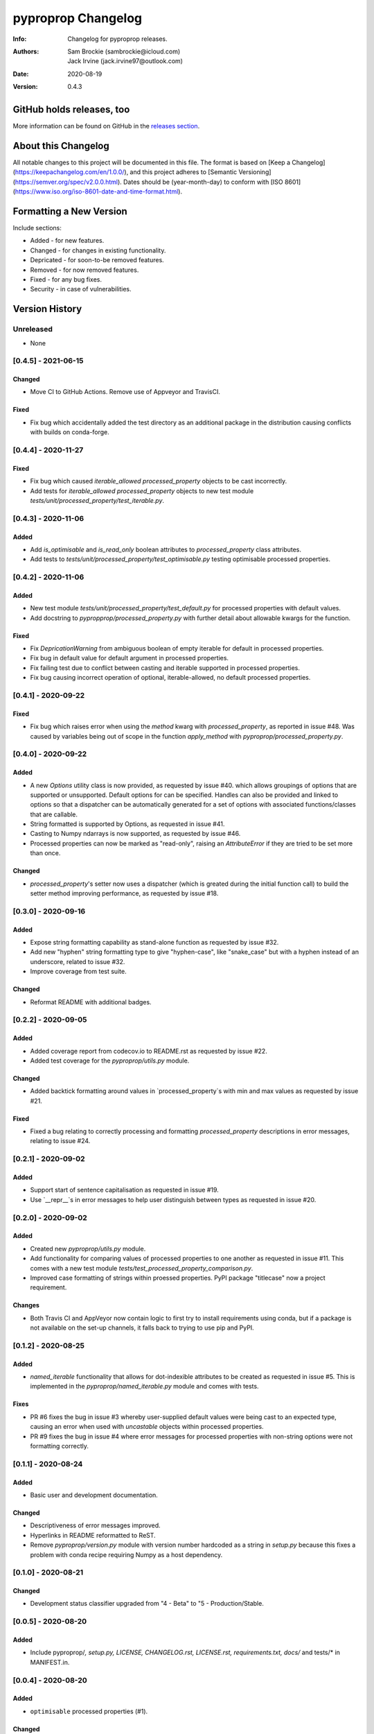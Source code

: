 *******************
pyproprop Changelog
*******************

:Info: Changelog for pyproprop releases.
:Authors: Sam Brockie (sambrockie@icloud.com), Jack Irvine (jack.irvine97@outlook.com)
:Date: 2020-08-19
:Version: 0.4.3

GitHub holds releases, too
==========================

More information can be found on GitHub in the `releases section
<https://github.com/brocksam/pyoproprop/releases>`_.

About this Changelog
====================

All notable changes to this project will be documented in this file. The format is based on [Keep a Changelog](https://keepachangelog.com/en/1.0.0/), and this project adheres to [Semantic Versioning](https://semver.org/spec/v2.0.0.html). Dates should be (year-month-day) to conform with [ISO 8601](https://www.iso.org/iso-8601-date-and-time-format.html).

Formatting a New Version
========================

Include sections:

- Added - for new features.
- Changed - for changes in existing functionality.
- Depricated - for soon-to-be removed features.
- Removed - for now removed features.
- Fixed - for any bug fixes.
- Security - in case of vulnerabilities.

Version History
===============

Unreleased
----------

- None

[0.4.5] - 2021-06-15
--------------------

Changed
~~~~~~~

- Move CI to GitHub Actions. Remove use of Appveyor and TravisCI.

Fixed
~~~~~

- Fix bug which accidentally added the test directory as an additional package in the distribution causing conflicts with builds on conda-forge.

[0.4.4] - 2020-11-27
--------------------

Fixed
~~~~~

- Fix bug which caused `iterable_allowed` `processed_property` objects to be cast incorrectly.
- Add tests for `iterable_allowed` `processed_property` objects to new test module `tests/unit/processed_property/test_iterable.py`.

[0.4.3] - 2020-11-06
--------------------

Added
~~~~~

- Add `is_optimisable` and `is_read_only` boolean attributes to `processed_property` class attributes.
- Add tests to `tests/unit/processed_property/test_optimisable.py` testing optimisable processed properties.

[0.4.2] - 2020-11-06
--------------------

Added
~~~~~

- New test module `tests/unit/processed_property/test_default.py` for processed properties with default values.
- Add docstring to `pypropprop/processed_property.py` with further detail about allowable kwargs for the function.

Fixed
~~~~~

- Fix `DepricationWarning` from ambiguous boolean of empty iterable for default in processed properties.
- Fix bug in default value for default argument in processed properties.
- Fix failing test due to conflict between casting and iterable supported in processed properties.
- Fix bug causing incorrect operation of optional, iterable-allowed, no default processed properties.


[0.4.1] - 2020-09-22
--------------------

Fixed
~~~~~

- Fix bug which raises error when using the `method` kwarg with `processed_property`, as reported in issue #48. Was caused by variables being out of scope in the function `apply_method` with `pyproprop/processed_property.py`.

[0.4.0] - 2020-09-22
--------------------

Added
~~~~~

- A new `Options` utility class is now provided, as requested by issue #40. which allows groupings of options that are supported or unsupported. Default options for can be specified. Handles can also be provided and linked to options so that a dispatcher can be automatically generated for a set of options with associated functions/classes that are callable.
- String formatted is supported by Options, as requested in issue #41.
- Casting to Numpy ndarrays is now supported, as requested by issue #46.
- Processed properties can now be marked as "read-only", raising an `AttributeError` if they are tried to be set more than once.

Changed
~~~~~~~

- `processed_property`'s setter now uses a dispatcher (which is greated during the initial function call) to build the setter method improving performance, as requested by issue #18.


[0.3.0] - 2020-09-16
--------------------

Added
~~~~~

- Expose string formatting capability as stand-alone function as requested by issue #32.
- Add new "hyphen" string formatting type to give "hyphen-case", like "snake_case" but with a hyphen instead of an underscore, related to issue #32.
- Improve coverage from test suite.

Changed
~~~~~~~

- Reformat README with additional badges.

[0.2.2] - 2020-09-05
--------------------

Added
~~~~~

- Added coverage report from codecov.io to README.rst as requested by issue #22.
- Added test coverage for the `pyproprop/utils.py` module.

Changed
~~~~~~~

- Added backtick formatting around values in `processed_property`s with min and max values as requested by issue #21.

Fixed
~~~~~

- Fixed a bug relating to correctly processing and formatting `processed_property` descriptions in error messages, relating to issue #24.

[0.2.1] - 2020-09-02
--------------------

Added
~~~~~

- Support start of sentence capitalisation as requested in issue #19.
- Use `__repr__`s in error messages to help user distinguish between types as requested in issue #20.

[0.2.0] - 2020-09-02
--------------------

Added
~~~~~

- Created new `pyproprop/utils.py` module.
- Add functionality for comparing values of processed properties to one another as requested in issue #11. This comes with a new test module `tests/test_processed_property_comparison.py`.
- Improved case formatting of strings within proessed properties. PyPI package "titlecase" now a project requirement.

Changes
~~~~~~~

- Both Travis CI and AppVeyor now contain logic to first try to install requirements using conda, but if a package is not available on the set-up channels, it falls back to trying to use pip and PyPI.

[0.1.2] - 2020-08-25
--------------------

Added
~~~~~

- `named_iterable` functionality that allows for dot-indexible attributes to be created as requested in issue #5. This is implemented in the `pyproprop/named_iterable.py` module and comes with tests.

Fixes
~~~~~

- PR #6 fixes the bug in issue #3 whereby user-supplied default values were being cast to an expected type, causing an error when used with `uncastable` objects within processed properties.
- PR #9 fixes the bug in issue #4 where error messages for processed properties with non-string options were not formatting correctly.

[0.1.1] - 2020-08-24
--------------------

Added
~~~~~

- Basic user and development documentation.

Changed
~~~~~~~

- Descriptiveness of error messages improved.
- Hyperlinks in README reformatted to ReST.
- Remove `pyproprop/version.py` module with version number hardcoded as a string in `setup.py` because this fixes a problem with conda recipe requiring Numpy as a host dependency.

[0.1.0] - 2020-08-21
--------------------

Changed
~~~~~~~

- Development status classifier upgraded from "4 - Beta" to "5 - Production/Stable.

[0.0.5] - 2020-08-20
--------------------

Added
~~~~~

- Include pyproprop/*, setup.py, LICENSE, CHANGELOG.rst, LICENSE.rst, requirements.txt, docs/* and tests/* in MANIFEST.in.

[0.0.4] - 2020-08-20
--------------------

Added
~~~~~

- ``optimisable`` processed properties (#1).

Changed
~~~~~~~

- Increase Python 3 usage to include older versions 3.6 and 3.7.

[0.0.3] - 2020-08-19
--------------------

Added
~~~~~

- Initial release to PyPI.
